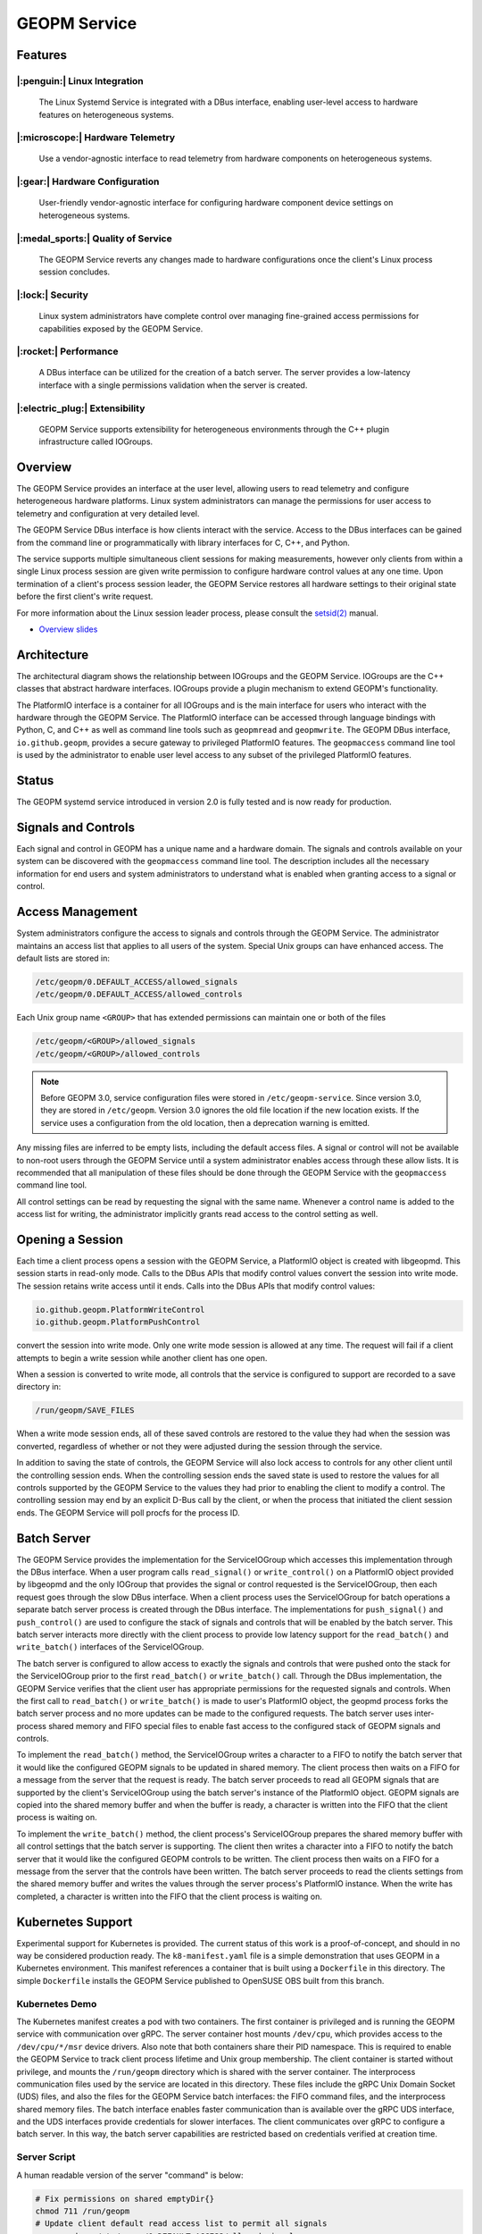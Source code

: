 GEOPM Service
=============

Features
--------

|:penguin:| Linux Integration
~~~~~~~~~~~~~~~~~~~~~~~~~~~~~
  The Linux Systemd Service is integrated with a DBus interface, enabling
  user-level access to hardware features on heterogeneous systems.


|:microscope:| Hardware Telemetry
~~~~~~~~~~~~~~~~~~~~~~~~~~~~~~~~~
  Use a vendor-agnostic interface to read telemetry from hardware components on
  heterogeneous systems.


|:gear:| Hardware Configuration
~~~~~~~~~~~~~~~~~~~~~~~~~~~~~~~
  User-friendly vendor-agnostic interface for configuring hardware component
  device settings on heterogeneous systems.


|:medal_sports:| Quality of Service
~~~~~~~~~~~~~~~~~~~~~~~~~~~~~~~~~~~
  The GEOPM Service reverts any changes made to hardware configurations once
  the client's Linux process session concludes.


|:lock:| Security
~~~~~~~~~~~~~~~~~
  Linux system administrators have complete control over managing fine-grained
  access permissions for capabilities exposed by the GEOPM Service.


|:rocket:| Performance
~~~~~~~~~~~~~~~~~~~~~~
  A DBus interface can be utilized for the creation of a batch server. The
  server provides a low-latency interface with a single permissions validation
  when the server is created.


|:electric_plug:| Extensibility
~~~~~~~~~~~~~~~~~~~~~~~~~~~~~~~
  GEOPM Service supports extensibility for heterogeneous environments through
  the C++ plugin infrastructure called IOGroups.


Overview
--------

The GEOPM Service provides an interface at the user level, allowing users to
read telemetry and configure heterogeneous hardware platforms. Linux system
administrators can manage the permissions for user access to telemetry and
configuration at very detailed level.

The GEOPM Service DBus interface is how clients interact with the service.
Access to the DBus interfaces can be gained from the command line or
programmatically with library interfaces for C, C++, and Python.

The service supports multiple simultaneous client sessions for making
measurements, however only clients from within a single Linux process session
are given write permission to configure hardware control values at any one
time. Upon termination of a client's process session leader, the GEOPM Service
restores all hardware settings to their original state before the first
client's write request.

For more information about the Linux session leader process, please consult the
`setsid(2) <https://man7.org/linux/man-pages/man2/setsid.2.html>`_ manual.

*
  `Overview slides <https://geopm.github.io/pdf/geopm-service.pdf>`_

Architecture
------------

.. image:: https://geopm.github.io/images/geopm-service-diagram.svg
   :target: https://geopm.github.io/pdf/geopm-service-diagram.pdf
   :alt:

The architectural diagram shows the relationship between IOGroups and the GEOPM
Service. IOGroups are the C++ classes that abstract hardware interfaces.
IOGroups provide a plugin mechanism to extend GEOPM's functionality.

The PlatformIO interface is a container for all IOGroups and is the main
interface for users who interact with the hardware through the GEOPM Service.
The PlatformIO interface can be accessed through language bindings with Python,
C, and C++ as well as command line tools such as ``geopmread`` and
``geopmwrite``. The GEOPM DBus interface, ``io.github.geopm``, provides a
secure gateway to privileged PlatformIO features. The ``geopmaccess`` command line
tool is used by the administrator to enable user level access to any subset of
the privileged PlatformIO features.


Status
------

The GEOPM systemd service introduced in version 2.0 is fully tested and is now
ready for production.


Signals and Controls
--------------------

Each signal and control in GEOPM has a unique name and a hardware domain. The
signals and controls available on your system can be discovered with the
``geopmaccess`` command line tool. The description includes all the necessary
information for end users and system administrators to understand what is
enabled when granting access to a signal or control.


Access Management
-----------------

System administrators configure the access to signals and controls through the
GEOPM Service. The administrator maintains an access list that applies to all
users of the system. Special Unix groups can have enhanced access.  The default
lists are stored in:

.. code-block::

   /etc/geopm/0.DEFAULT_ACCESS/allowed_signals
   /etc/geopm/0.DEFAULT_ACCESS/allowed_controls

Each Unix group name ``<GROUP>`` that has extended permissions can
maintain one or both of the files

.. code-block::

   /etc/geopm/<GROUP>/allowed_signals
   /etc/geopm/<GROUP>/allowed_controls

.. note::

   Before GEOPM 3.0, service configuration files were stored in
   ``/etc/geopm-service``. Since version 3.0, they are stored in
   ``/etc/geopm``. Version 3.0 ignores the old file location if the new
   location exists. If the service uses a configuration from the old location,
   then a deprecation warning is emitted.

Any missing files are inferred to be empty lists, including the default access
files.  A signal or control will not be available to non-root users through the
GEOPM Service until a system administrator enables access through these allow
lists.  It is recommended that all manipulation of these files should be done
through the GEOPM Service with the ``geopmaccess`` command line tool.

All control settings can be read by requesting the signal with the same name.
Whenever a control name is added to the access list for writing, the
administrator implicitly grants read access to the control setting as well.


Opening a Session
-----------------

Each time a client process opens a session with the GEOPM Service, a PlatformIO
object is created with libgeopmd. This session starts in read-only mode. Calls
to the DBus APIs that modify control values convert the session into write mode.
The session retains write access until it ends. Calls into the DBus APIs that
modify control values:

.. code-block::

   io.github.geopm.PlatformWriteControl
   io.github.geopm.PlatformPushControl


convert the session into write mode.  Only one write mode session is
allowed at any time.  The request will fail if a client attempts to
begin a write session while another client has one open.

When a session is converted to write mode, all controls that the
service is configured to support are recorded to a save directory in:

.. code-block::

   /run/geopm/SAVE_FILES


When a write mode session ends, all of these saved controls are
restored to the value they had when the session was converted,
regardless of whether or not they were adjusted during the session
through the service.

In addition to saving the state of controls, the GEOPM Service will
also lock access to controls for any other client until the
controlling session ends.  When the controlling session ends the saved
state is used to restore the values for all controls supported by the
GEOPM Service to the values they had prior to enabling the client to
modify a control.  The controlling session may end by an explicit
D-Bus call by the client, or when the process that initiated the
client session ends.  The GEOPM Service will poll procfs for the
process ID.

Batch Server
------------

The GEOPM Service provides the implementation for the ServiceIOGroup
which accesses this implementation through the DBus interface.  When a
user program calls ``read_signal()`` or ``write_control()`` on a
PlatformIO object provided by libgeopmd and the only
IOGroup that provides the signal or control requested is the
ServiceIOGroup, then each request goes through the slow DBus
interface.  When a client process uses the ServiceIOGroup for batch
operations a separate batch server process is created through the DBus
interface.  The implementations for ``push_signal()`` and
``push_control()`` are used to configure the stack of signals and
controls that will be enabled by the batch server.  This batch server
interacts more directly with the client process to provide low latency
support for the ``read_batch()`` and ``write_batch()`` interfaces of the
ServiceIOGroup.

The batch server is configured to allow access to exactly the signals
and controls that were pushed onto the stack for the ServiceIOGroup
prior to the first ``read_batch()`` or ``write_batch()`` call.
Through the DBus implementation, the GEOPM Service verifies that the
client user has appropriate permissions for the requested signals and
controls.  When the first call to ``read_batch()`` or
``write_batch()`` is made to user's PlatformIO object, the geopmd
process forks the batch server process and no more updates can be made
to the configured requests.  The batch server uses inter-process
shared memory and FIFO special files to enable fast access to the
configured stack of GEOPM signals and controls.

To implement the ``read_batch()`` method, the ServiceIOGroup writes a
character to a FIFO to notify the batch server that it would like the
configured GEOPM signals to be updated in shared memory.  The client
process then waits on a FIFO for a message from the server that the
request is ready.  The batch server proceeds to read all GEOPM signals
that are supported by the client's ServiceIOGroup using the batch
server's instance of the PlatformIO object.  GEOPM signals are copied
into the shared memory buffer and when the buffer is ready, a
character is written into the FIFO that the client process is waiting
on.

To implement the ``write_batch()`` method, the client process's
ServiceIOGroup prepares the shared memory buffer with all control
settings that the batch server is supporting.  The client then writes
a character into a FIFO to notify the batch server that it would like
the configured GEOPM controls to be written.  The client process then
waits on a FIFO for a message from the server that the controls have
been written.  The batch server proceeds to read the clients settings
from the shared memory buffer and writes the values through the server
process's PlatformIO instance.  When the write has completed, a
character is written into the FIFO that the client process is waiting
on.

Kubernetes Support
------------------

Experimental support for Kubernetes is provided.  The current status
of this work is a proof-of-concept, and should in no way be considered
production ready.  The ``k8-manifest.yaml`` file is a simple
demonstration that uses GEOPM in a Kubernetes environment.  This
manifest references a container that is built using a ``Dockerfile``
in this directory.  The simple ``Dockerfile`` installs the GEOPM
Service published to OpenSUSE OBS built from this branch.


Kubernetes Demo
~~~~~~~~~~~~~~~

The Kubernetes manifest creates a pod with two containers.  The first
container is privileged and is running the GEOPM service with
communication over gRPC.  The server container host mounts
``/dev/cpu``, which provides access to the ``/dev/cpu/*/msr`` device
drivers.  Also note that both containers share their PID namespace.
This is required to enable the GEOPM Service to track client process
lifetime and Unix group membership.  The client container is started
without privilege, and mounts the ``/run/geopm`` directory
which is shared with the server container.  The interprocess
communication files used by the service are located in this directory.
These files include the gRPC Unix Domain Socket (UDS) files, and also
the files for the GEOPM Service batch interfaces: the FIFO command
files, and the interprocess shared memory files.  The batch interface
enables faster communication than is available over the gRPC UDS
interface, and the UDS interfaces provide credentials for slower
interfaces.  The client communicates over gRPC to configure a batch
server.  In this way, the batch server capabilities are restricted
based on credentials verified at creation time.


Server Script
~~~~~~~~~~~~~

A human readable version of the server "command" is below:

.. code-block:: bash

   # Fix permissions on shared emptyDir{}
   chmod 711 /run/geopm
   # Update client default read access list to permit all signals
   geopmread >> /etc/geopm/0.DEFAULT_ACCESS/allowed_signals
   # Create a "client" group corresponding to the runAsGroup option
   groupadd -g 10001 client
   # Create a "client" user corresponding to the runAsUser option
   useradd -g 10001 -u 10001 client
   # Start the GEOPM daemon with gRPC communication
   geopmd --grpc


Before starting the service, the default signal allow list is
populated with *all* available signals.  There are no controls enabled
by the service.  A user and group name are created to support the UDS
credentials of the client container.  Finally the ``geopmd`` command
is run with the ``--grpc`` option.


Client Script
~~~~~~~~~~~~~

A human readable version of the client "command" is below:

.. code-block:: bash

   # Wait for server to come up (should use initContainer in k8)
   sleep 5
   # Iterate through all available signals and remove duplicates in
   # SERVICE:: namespace
   for signal in $(geopmread | grep -v SERVICE::); do
       # Print the signal name
       printf %s= ${signal}
       # Try to read and print the signal aggregated over all CPUs
       # ("board" denotes the mother-board domain)
       if geopmread ${signal} board 0 2>/dev/null; then
           # If the read was successful, add request to list
           echo ${signal} board 0 >> /tmp/geopmsession-requests.txt
       else
           # If signal cannot be read
           echo "UNAVAILABLE"
       fi
   done
   # Create a header for the CSV output (ignore dangling ',' when parsing)
   for signal in $(cat /tmp/geopmsession-requests.txt | cut -d" " -f 1); do
       printf %s, ${signal}
   done
   echo
   # Start a batch server requesting all available signals be read
   # once per second for 100 seconds. This will create a CSV output
   # with all signals read 100 times
   geopmsession -t 100 -p 1 < /tmp/geopmsession-requests.txt
   # Clean up temporary file
   rm /tmp/geopmsession-requests.txt
   # Enable users to launch a shell on the container for 1 hour
   sleep 3600



The second container uses the GEOPM Service to read all available
signals with the ``geopmread`` command line utility.  These signals
are aggregated across all CPUs on the system and the result is printed
to the client log.  Some of these read attempts may fail when a signal
is not supported by the architecture, UNAVAILABLE is printed instead
of the value.  Any read requests that succeed are added to a batch
request queue.  This queue of requests is then read once per second
and printed to the log 100 times by the ``geopmsession`` command line
tool. The ``geopmsession`` tool uses the batch interface of the GEOPM
Service to enable high speed / low overhead access to these signals.


Running the Demo
~~~~~~~~~~~~~~~~

.. code-block:: bash

   kubectl create -f k8-manifest.yaml
   kubectl logs pods/geopm-service-pod  -c geopm-client -f
